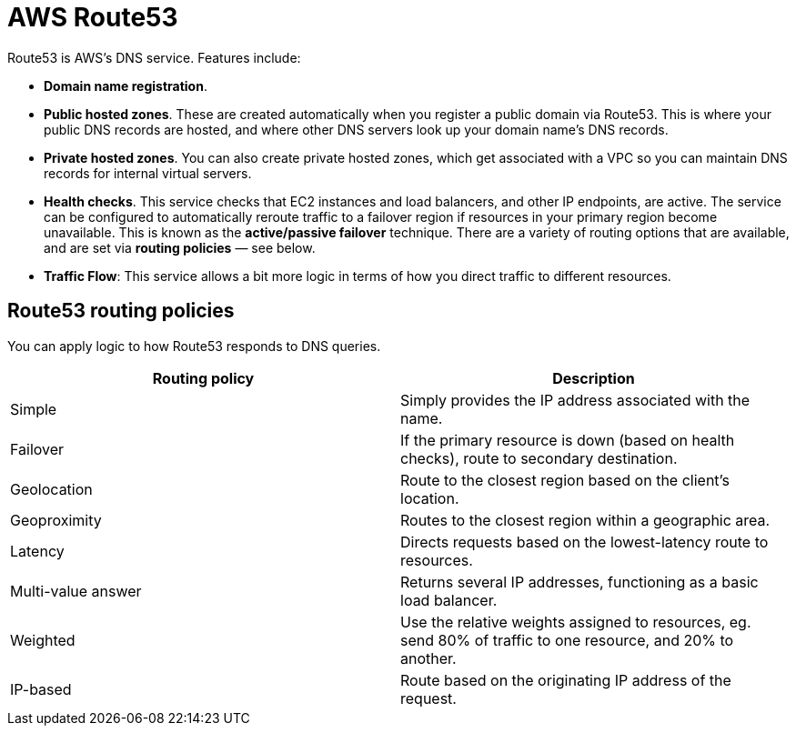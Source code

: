 = AWS Route53

Route53 is AWS's DNS service. Features include:

* *Domain name registration*.

* *Public hosted zones*. These are created automatically when you register a public domain via Route53. This is where your public DNS records are hosted, and where other DNS servers look up your domain name's DNS records.

* *Private hosted zones*. You can also create private hosted zones, which get associated with a VPC so you can maintain DNS records for internal virtual servers.

* *Health checks*. This service checks that EC2 instances and load balancers, and other IP endpoints, are active. The service can be configured to automatically reroute traffic to a failover region if resources in your primary region become unavailable. This is known as the *active/passive failover* technique. There are a variety of routing options that are available, and are set via *routing policies* — see below.

* *Traffic Flow*: This service allows a bit more logic in terms of how you direct traffic to different resources.

== Route53 routing policies

You can apply logic to how Route53 responds to DNS queries.

|===
|Routing policy | Description

|Simple
|Simply provides the IP address associated with the name.

|Failover
|If the primary resource is down (based on health checks), route to secondary destination.

|Geolocation
|Route to the closest region based on the client's location.

|Geoproximity
|Routes to the closest region within a geographic area.

|Latency
|Directs requests based on the lowest-latency route to resources.

|Multi-value answer
|Returns several IP addresses, functioning as a basic load balancer.

|Weighted
|Use the relative weights assigned to resources, eg. send 80% of traffic to one resource, and 20% to another.

|IP-based
|Route based on the originating IP address of the request.
|===
